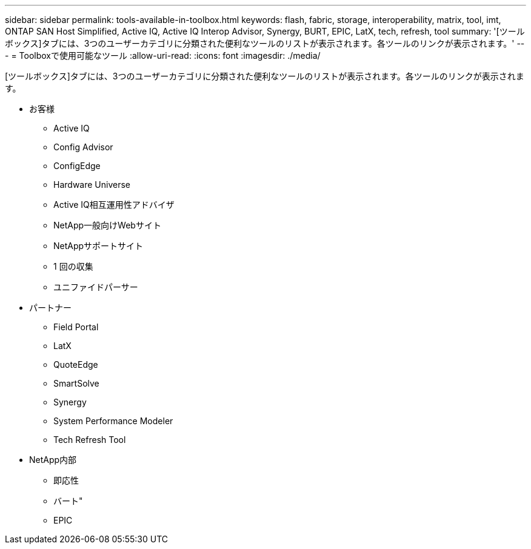 ---
sidebar: sidebar 
permalink: tools-available-in-toolbox.html 
keywords: flash, fabric, storage, interoperability, matrix, tool, imt, ONTAP SAN Host Simplified, Active IQ, Active IQ Interop Advisor, Synergy, BURT, EPIC, LatX, tech, refresh, tool 
summary: '[ツールボックス]タブには、3つのユーザーカテゴリに分類された便利なツールのリストが表示されます。各ツールのリンクが表示されます。' 
---
= Toolboxで使用可能なツール
:allow-uri-read: 
:icons: font
:imagesdir: ./media/


[role="lead"]
[ツールボックス]タブには、3つのユーザーカテゴリに分類された便利なツールのリストが表示されます。各ツールのリンクが表示されます。

* お客様
+
** Active IQ
** Config Advisor
** ConfigEdge
** Hardware Universe
** Active IQ相互運用性アドバイザ
** NetApp一般向けWebサイト
** NetAppサポートサイト
** 1 回の収集
** ユニファイドパーサー


* パートナー
+
** Field Portal
** LatX
** QuoteEdge
** SmartSolve
** Synergy
** System Performance Modeler
** Tech Refresh Tool


* NetApp内部
+
** 即応性
** バート"
** EPIC



